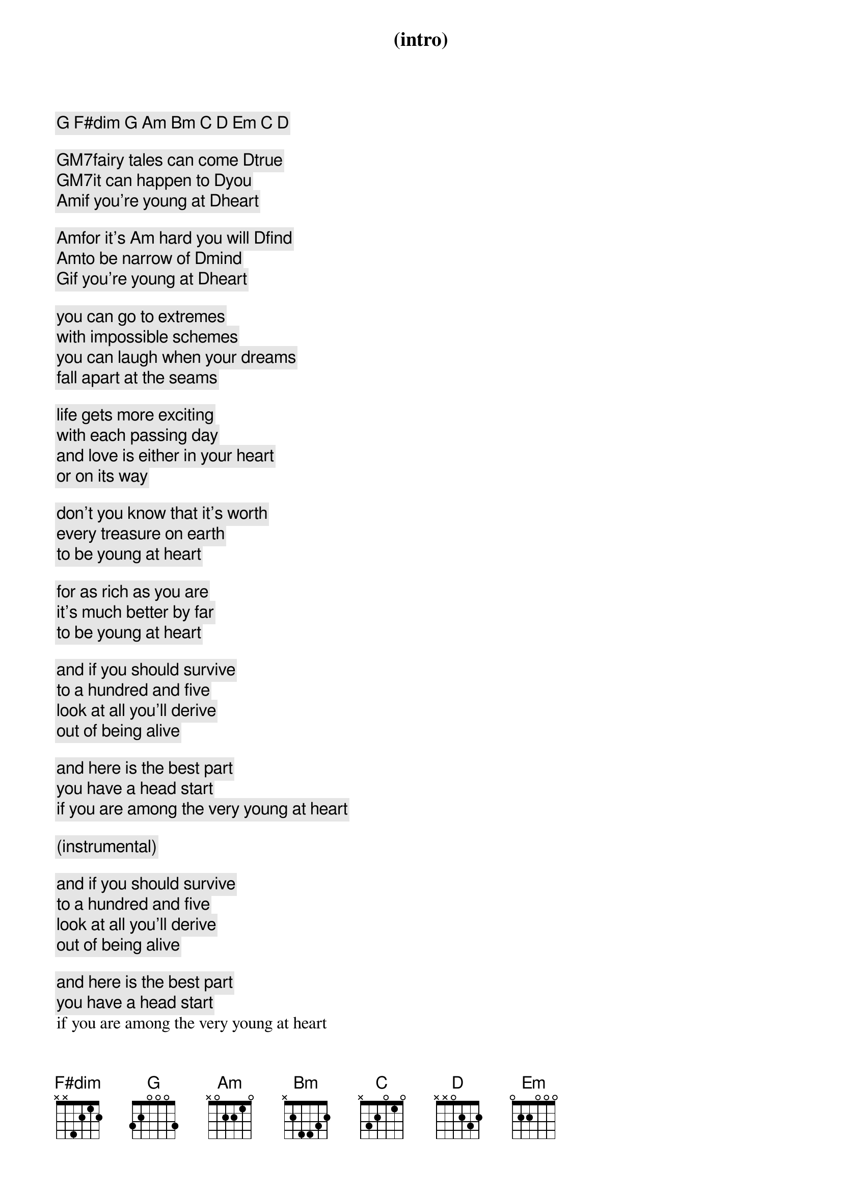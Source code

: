 

(intro)
[G] [F#dim] [G] [Am] [Bm] [C] [D] [Em] [C] [D]

[GM7]fairy tales can come [D]true
[GM7]it can happen to [D]you
[Am]if you're young at [D]heart

[Am]for it's [Am] hard you will [D]find
[Am]to be narrow of [D]mind
[G]if you're young at [D]heart

you can go to extremes
with impossible schemes
you can laugh when your dreams
fall apart at the seams

life gets more exciting
with each passing day
and love is either in your heart
or on its way

don't you know that it's worth
every treasure on earth
to be young at heart

for as rich as you are
it's much better by far
to be young at heart

and if you should survive
to a hundred and five
look at all you'll derive
out of being alive

and here is the best part
you have a head start
if you are among the very young at heart

(instrumental)

and if you should survive
to a hundred and five
look at all you'll derive
out of being alive

and here is the best part
you have a head start
if you are among the very young at heart

